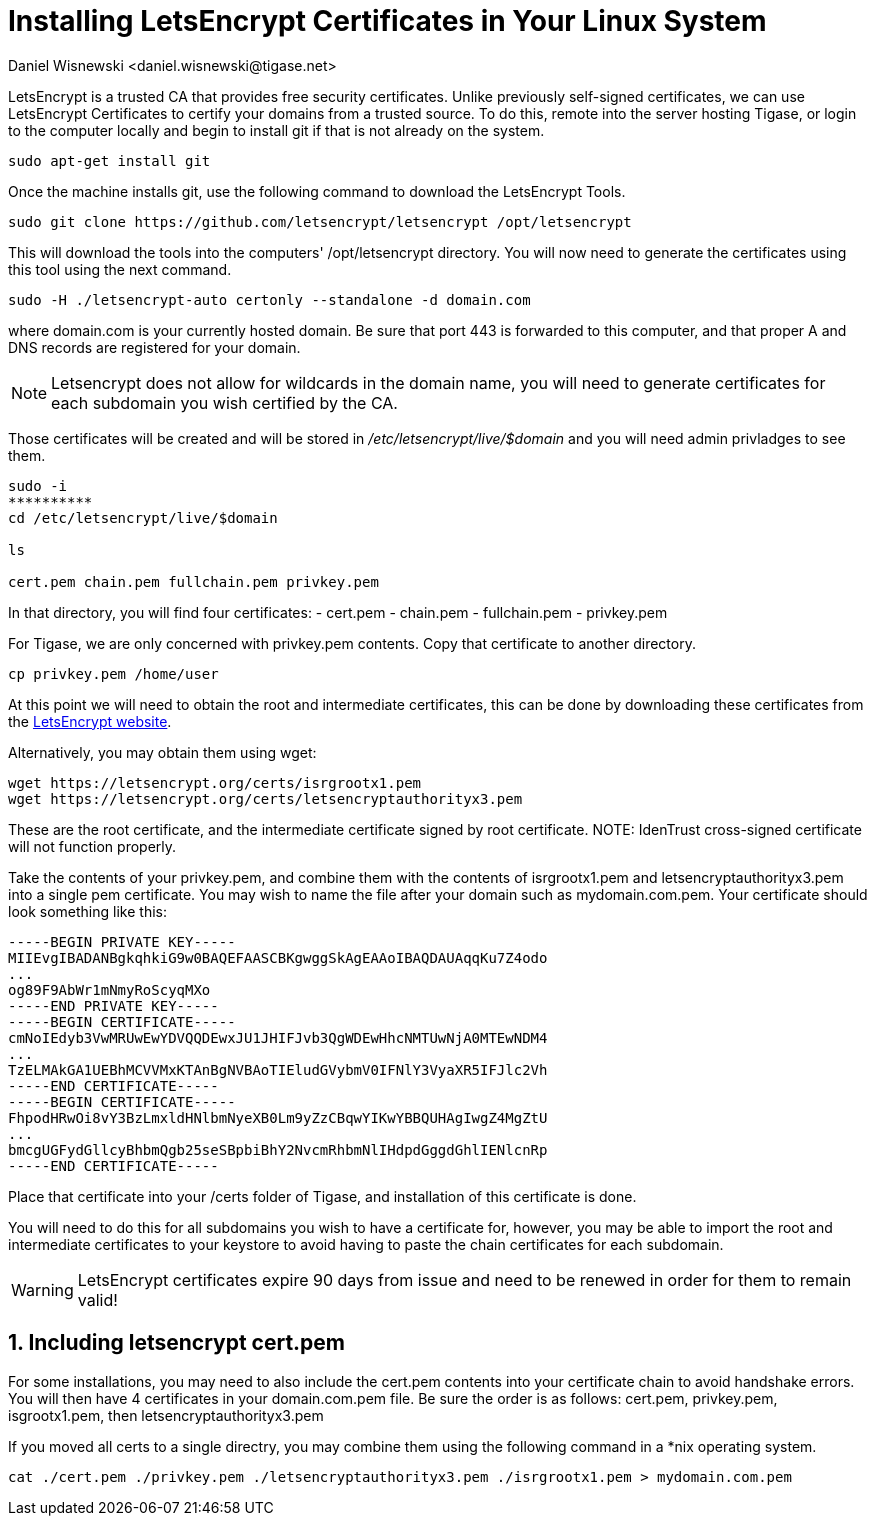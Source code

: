 [[LetsEncryptCertificate]]
= Installing LetsEncrypt Certificates in Your Linux System
:author: Daniel Wisnewski <daniel.wisnewski@tigase.net>
:version: v2.0, November 2016: Reformatted for Kernel/DSL

:toc:
:numbered:
:website: http://tigase.net

LetsEncrypt is a trusted CA that provides free security certificates.  Unlike previously self-signed certificates, we can use LetsEncrypt Certificates to certify your domains from a trusted source.
To do this, remote into the server hosting Tigase, or login to the computer locally and begin to install git if that is not already on the system.

[source,bash]
-----
sudo apt-get install git
-----

Once the machine installs git, use the following command to download the LetsEncrypt Tools.

[source,bash]
-----
sudo git clone https://github.com/letsencrypt/letsencrypt /opt/letsencrypt
-----

This will download the tools into the computers' /opt/letsencrypt directory.  You will now need to generate the certificates using this tool using the next command.

[source,bash]
-----
sudo -H ./letsencrypt-auto certonly --standalone -d domain.com
-----
where domain.com is your currently hosted domain.  Be sure that port 443 is forwarded to this computer, and that proper A and DNS records are registered for your domain.

NOTE: Letsencrypt does not allow for wildcards in the domain name, you will need to generate certificates for each subdomain you wish certified by the CA.

Those certificates will be created and will be stored in _/etc/letsencrypt/live/$domain_ and you will need admin privladges to see them.

[source,bash]
-----
sudo -i
**********
cd /etc/letsencrypt/live/$domain

ls

cert.pem chain.pem fullchain.pem privkey.pem
-----

In that directory, you will find four certificates:
- cert.pem
- chain.pem
- fullchain.pem
- privkey.pem

For Tigase, we are only concerned with privkey.pem contents.  Copy that certificate to another directory.

[source,bash]
-----
cp privkey.pem /home/user
-----

At this point we will need to obtain the root and intermediate certificates, this can be done by downloading these certificates from the link:https://letsencrypt.org/certificates/[LetsEncrypt website].

Alternatively, you may obtain them using wget:
[source,bash]
-----
wget https://letsencrypt.org/certs/isrgrootx1.pem
wget https://letsencrypt.org/certs/letsencryptauthorityx3.pem
-----

These are the root certificate, and the intermediate certificate signed by root certificate.
NOTE: IdenTrust cross-signed certificate will not function properly.

Take the contents of your privkey.pem, and combine them with the contents of isrgrootx1.pem and letsencryptauthorityx3.pem into a single pem certificate.  You may wish to name the file after your domain such as mydomain.com.pem.
Your certificate should look something like this:

[source,certificate]
------
-----BEGIN PRIVATE KEY-----
MIIEvgIBADANBgkqhkiG9w0BAQEFAASCBKgwggSkAgEAAoIBAQDAUAqqKu7Z4odo
...
og89F9AbWr1mNmyRoScyqMXo
-----END PRIVATE KEY-----
-----BEGIN CERTIFICATE-----
cmNoIEdyb3VwMRUwEwYDVQQDEwxJU1JHIFJvb3QgWDEwHhcNMTUwNjA0MTEwNDM4
...
TzELMAkGA1UEBhMCVVMxKTAnBgNVBAoTIEludGVybmV0IFNlY3VyaXR5IFJlc2Vh
-----END CERTIFICATE-----
-----BEGIN CERTIFICATE-----
FhpodHRwOi8vY3BzLmxldHNlbmNyeXB0Lm9yZzCBqwYIKwYBBQUHAgIwgZ4MgZtU
...
bmcgUGFydGllcyBhbmQgb25seSBpbiBhY2NvcmRhbmNlIHdpdGggdGhlIENlcnRp
-----END CERTIFICATE-----
------

Place that certificate into your /certs folder of Tigase, and installation of this certificate is done.

You will need to do this for all subdomains you wish to have a certificate for, however, you may be able to import the root and intermediate certificates to your keystore to avoid having to paste the chain certificates for each subdomain.

WARNING: LetsEncrypt certificates expire 90 days from issue and need to be renewed in order for them to remain valid!

== Including letsencrypt cert.pem
For some installations, you may need to also include the cert.pem contents into your certificate chain to avoid handshake errors.  You will then have 4 certificates in your domain.com.pem file.
Be sure the order is as follows: cert.pem, privkey.pem, isgrootx1.pem, then letsencryptauthorityx3.pem

If you moved all certs to a single directry, you may combine them using the following command in a *nix operating system.
[source,bash]
-----
cat ./cert.pem ./privkey.pem ./letsencryptauthorityx3.pem ./isrgrootx1.pem > mydomain.com.pem
-----
